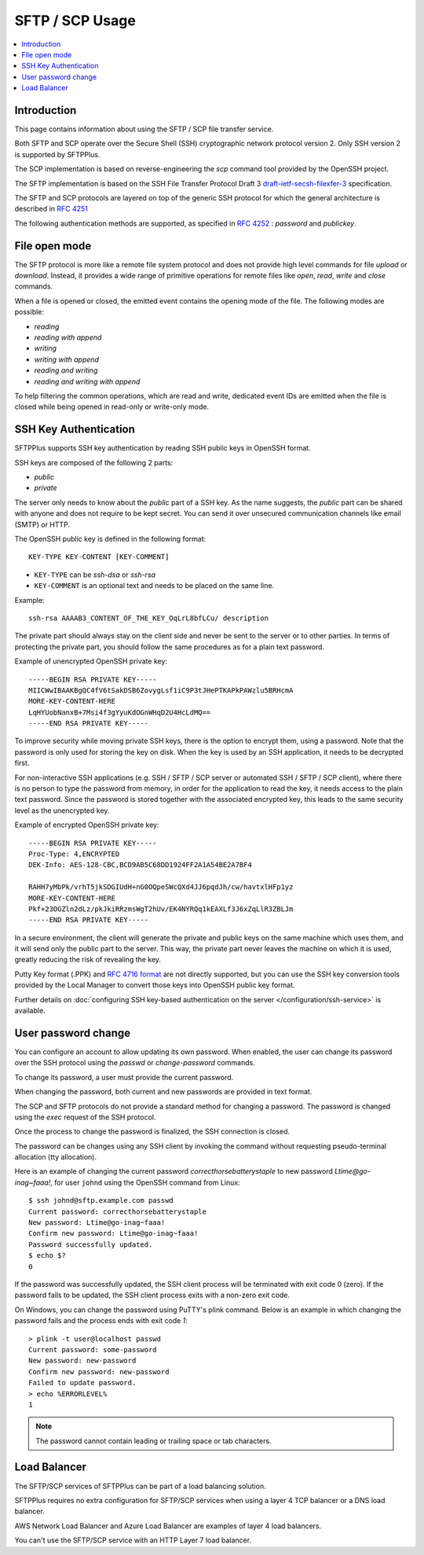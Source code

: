 SFTP / SCP Usage
================

..  contents:: :local:


Introduction
------------

This page contains information about using the SFTP / SCP file transfer
service.

Both SFTP and SCP operate over the Secure Shell (SSH) cryptographic
network protocol version 2.
Only SSH version 2 is supported by SFTPPlus.

The SCP implementation is based on reverse-engineering the `scp` command
tool provided by the OpenSSH project.

The SFTP implementation is based on the SSH File Transfer Protocol Draft 3
`draft-ietf-secsh-filexfer-3
<https://tools.ietf.org/html/draft-ietf-secsh-filexfer-03>`_ specification.

The SFTP and SCP protocols are layered on top of the generic SSH protocol for
which the general architecture is described in
`RFC 4251 <http://tools.ietf.org/html/rfc4251>`_

The following authentication methods are supported, as specified in
`RFC 4252 <http://tools.ietf.org/html/rfc4252>`_ : `password` and `publickey`.


File open mode
--------------

The SFTP protocol is more like a remote file system protocol and does not
provide high level commands for file `upload` or `download`.
Instead, it provides a wide range of primitive operations for remote files like
`open`, `read`, `write` and `close` commands.

When a file is opened or closed, the emitted event contains the opening mode of
the file.
The following modes are possible:

* `reading`
* `reading with append`
* `writing`
* `writing with append`
* `reading and writing`
* `reading and writing with append`

To help filtering the common operations, which are read and write,
dedicated event IDs are emitted when the file is closed while being opened
in read-only or write-only mode.


.. _operation-sftp-ssh-key-authentication:

SSH Key Authentication
----------------------

SFTPPlus supports SSH key authentication by reading SSH public keys in
OpenSSH format.

SSH keys are composed of the following 2 parts:

* `public`
* `private`

The server only needs to know about the `public` part of a SSH key.
As the name suggests, the `public` part can be shared with anyone and does
not require to be kept secret.
You can send it over unsecured communication channels like email (SMTP) or
HTTP.

The OpenSSH public key is defined in the following format::

    KEY-TYPE KEY-CONTENT [KEY-COMMENT]

* ``KEY-TYPE`` can be `ssh-dsa` or `ssh-rsa`
* ``KEY-COMMENT`` is an optional text and needs to be placed on the same line.

Example::

    ssh-rsa AAAAB3_CONTENT_OF_THE_KEY_OqLrL8bfLCu/ description

The private part should always stay on the client side and never be
sent to the server or to other parties.
In terms of protecting the private part, you should follow the same
procedures as for a plain text password.

Example of unencrypted OpenSSH private key::

    -----BEGIN RSA PRIVATE KEY-----
    MIICWwIBAAKBgQC4fV6tSakDSB6ZovygLsf1iC9P3tJHePTKAPkPAWzlu5BRHcmA
    MORE-KEY-CONTENT-HERE
    LqHYUobNanxB+7Msi4f3gYyuKdOGnWHqD2U4HcLdMQ==
    -----END RSA PRIVATE KEY-----

To improve security while moving private SSH keys, there is the option
to encrypt them, using a password.
Note that the password is only used for storing the key on disk.
When the key is used by an SSH application, it needs to be decrypted first.

For non-interactive SSH applications (e.g. SSH / SFTP / SCP server or automated
SSH / SFTP / SCP client), where there is no person to type the password from
memory, in order for the application to read the key, it needs access to the
plain text password.
Since the password is stored together with the associated encrypted key, this
leads to the same security level as the unencrypted key.

Example of encrypted OpenSSH private key::

    -----BEGIN RSA PRIVATE KEY-----
    Proc-Type: 4,ENCRYPTED
    DEK-Info: AES-128-CBC,BCD9AB5C68DD1924FF2A1A54BE2A7BF4

    RAHH7yMbPk/vrhT5jkSDGIUdH+nG0OQpeSWcQXd4JJ6pqdJh/cw/havtxlHFp1yz
    MORE-KEY-CONTENT-HERE
    Pkf+23OGZln2dLz/pkJkiRRzmsWgT2hUv/EK4NYRQq1kEAXLf3J6xZqLlR3ZBLJm
    -----END RSA PRIVATE KEY-----

In a secure environment, the client will generate the private and public
keys on the same machine which uses them, and it will send only the
public part to the server.
This way, the private part never leaves the machine on which it is used,
greatly reducing the risk of revealing the key.

Putty Key format (.PPK) and
`RFC 4716 format <https://tools.ietf.org/html/rfc4716>`_ are not directly
supported, but you can use the SSH key conversion tools provided by the
Local Manager to convert those keys into OpenSSH public key format.

Further details on :doc:`configuring SSH key-based authentication on the server
</configuration/ssh-service>` is available.


User password change
--------------------

You can configure an account to allow updating its own password.
When enabled, the user can change its password over the SSH protocol
using the `passwd` or `change-password` commands.

To change its password, a user must provide the current password.

When changing the password, both current and new passwords are provided in
text format.

The SCP and SFTP protocols do not provide a standard method for changing
a password.
The password is changed using the `exec` request of the SSH protocol.

Once the process to change the password is finalized, the SSH connection is
closed.

The password can be changes using any SSH client by invoking the command
without requesting pseudo-terminal allocation (tty allocation).

Here is an example of changing the current password
`correcthorsebatterystaple` to new password `Ltime@go-inag~faaa!`,
for user ``johnd`` using the OpenSSH command from Linux::

    $ ssh johnd@sftp.example.com passwd
    Current password: correcthorsebatterystaple
    New password: Ltime@go-inag~faaa!
    Confirm new password: Ltime@go-inag~faaa!
    Password successfully updated.
    $ echo $?
    0

If the password was successfully updated, the SSH client process will be
terminated with exit code 0 (zero).
If the password fails to be updated, the SSH client process exits with a
non-zero exit code.

On Windows, you can change the password using PuTTY's plink command.
Below is an example in which changing the password fails and the process
ends with exit code `1`::

    > plink -t user@localhost passwd
    Current password: some-password
    New password: new-password
    Confirm new password: new-password
    Failed to update password.
    > echo %ERRORLEVEL%
    1

..  note::
    The password cannot contain leading or trailing space or tab characters.


Load Balancer
-------------

The SFTP/SCP services of SFTPPlus can be part of a load balancing solution.

SFTPPlus requires no extra configuration for SFTP/SCP services
when using a layer 4 TCP balancer or a DNS load balancer.

AWS Network Load Balancer and Azure Load Balancer are examples of layer 4
load balancers.

You can't use the SFTP/SCP service with an HTTP Layer 7 load balancer.
